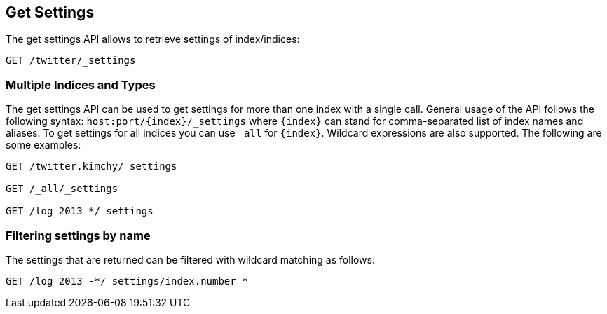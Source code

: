 [[indices-get-settings]]
== Get Settings

The get settings API allows to retrieve settings of index/indices:

[source,js]
--------------------------------------------------
GET /twitter/_settings
--------------------------------------------------
// CONSOLE
// TEST[setup:twitter]

[float]
=== Multiple Indices and Types

The get settings API can be used to get settings for more than one index
with a single call. General usage of the API follows the
following syntax: `host:port/{index}/_settings` where
`{index}` can stand for comma-separated list of index names and aliases. To
get settings for all indices you can use `_all` for `{index}`.
Wildcard expressions are also supported. The following are some examples:

[source,js]
--------------------------------------------------
GET /twitter,kimchy/_settings

GET /_all/_settings

GET /log_2013_*/_settings
--------------------------------------------------
// CONSOLE
// TEST[setup:twitter]
// TEST[s/^/PUT kimchy\nPUT log_2013_01_01\n/]

[float]
=== Filtering settings by name

The settings that are returned can be filtered with wildcard matching
as follows:

[source,js]
--------------------------------------------------
GET /log_2013_-*/_settings/index.number_*
--------------------------------------------------
// CONSOLE
// TEST[continued]